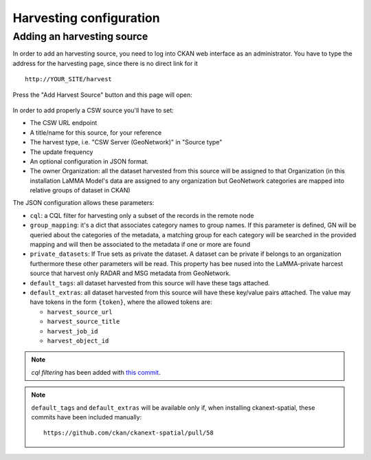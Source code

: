.. _ckan_harvesting:

########################
Harvesting configuration
########################

Adding an harvesting source
===========================

In order to add an harvesting source, you need to log into CKAN web interface as an administrator.
You have to type the address for the harvesting page, since there is no direct link for it ::

   http://YOUR_SITE/harvest
   

.. figure:: /images/harvest_add.png
   :align: center

Press the "Add Harvest Source" button and this page will open:

.. figure:: /images/harvest_edit.png
   :align: center
 
In order to add properly a CSW source you'll have to set:

* The CSW URL endpoint
* A title/name for this source, for your reference
* The harvest type, i.e. "CSW Server (GeoNetwork)" in "Source type"
* The update frequency 
* An optional configuration in JSON format.
* The owner Organization: all the dataset harvested from this source will be assigned to that Organization (in this installation LaMMA Model's data are assigned to any organization but GeoNetwork categories are mapped into relative groups of dataset in CKAN)

The JSON configuration allows these parameters:

* ``cql``: a CQL filter for harvesting only a subset of the records in the remote node
* ``group_mapping``: it's a dict that associates category names to group names. If this parameter is defined, GN will be queried about the categories of the metadata, a matching group for each category will be searched in the provided mapping and will then be associated to the metadata if one or more are found
* ``private_datasets``: If True sets as private the dataset. A dataset can be private if belongs to an organization furthermore these other parameters will be read. This property has bee nused into the LaMMA-private harcest source that harvest only RADAR and MSG metadata from GeoNetwork.
* ``default_tags``: all dataset harvested from this source will have these tags attached.
* ``default_extras``: all dataset harvested from this source will have these key/value pairs attached. 
  The value may have tokens in the form ``{token}``, where the allowed tokens are:
  
  * ``harvest_source_url``
  * ``harvest_source_title``
  * ``harvest_job_id``
  * ``harvest_object_id``

.. note:: 
   *cql filtering* has been added with `this commit <https://github.com/ckan/ckanext-spatial/commit/55497f037e5add55f5890315e9c7c4f396cc49ac>`_.
   
.. note:: 
   ``default_tags`` and ``default_extras`` will be available only if, when installing ckanext-spatial, these commits
   have been included manually::
      
      https://github.com/ckan/ckanext-spatial/pull/58
           